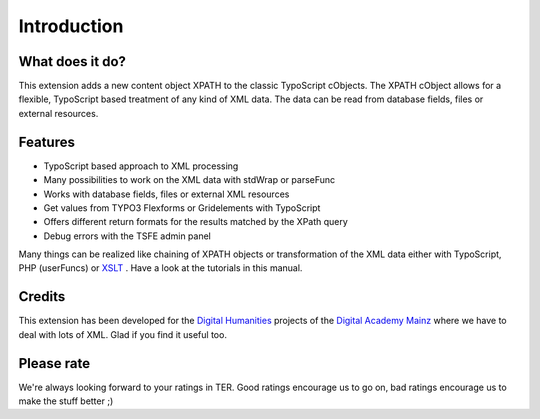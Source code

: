 ﻿

.. ==================================================
.. FOR YOUR INFORMATION
.. --------------------------------------------------
.. -*- coding: utf-8 -*- with BOM.

.. ==================================================
.. DEFINE SOME TEXTROLES
.. --------------------------------------------------
.. role::   underline
.. role::   typoscript(code)
.. role::   ts(typoscript)
   :class:  typoscript
.. role::   php(code)


Introduction
------------

What does it do?
^^^^^^^^^^^^^^^^

This extension adds a new content object XPATH to the classic
TypoScript cObjects. The XPATH cObject allows for a flexible,
TypoScript based treatment of any kind of XML data. The data can be
read from database fields, files or external resources.

Features
^^^^^^^^

- TypoScript based approach to XML processing

- Many possibilities to work on the XML data with stdWrap or parseFunc

- Works with database fields, files or external XML resources

- Get values from TYPO3 Flexforms or Gridelements with TypoScript

- Offers different return formats for the results matched by the XPath query

- Debug errors with the TSFE admin panel

Many things can be realized like chaining of XPATH objects or
transformation of the XML data either with TypoScript, PHP (userFuncs)
or `XSLT <http://typo3.org/extensions/repository/view/cobj_xslt>`_ .
Have a look at the tutorials in this manual.

Credits
^^^^^^^

This extension has been developed for the `Digital Humanities
<http://www.digitale-akademie.de/projekte/matrix.html>`_ projects
of the `Digital Academy Mainz <http://www.digitale-akademie.de/>`_
where we have to deal with lots of XML. Glad if you find it
useful too.

Please rate
^^^^^^^^^^^

We're always looking forward to your ratings in TER. Good ratings
encourage us to go on, bad ratings encourage us to make the stuff
better ;)